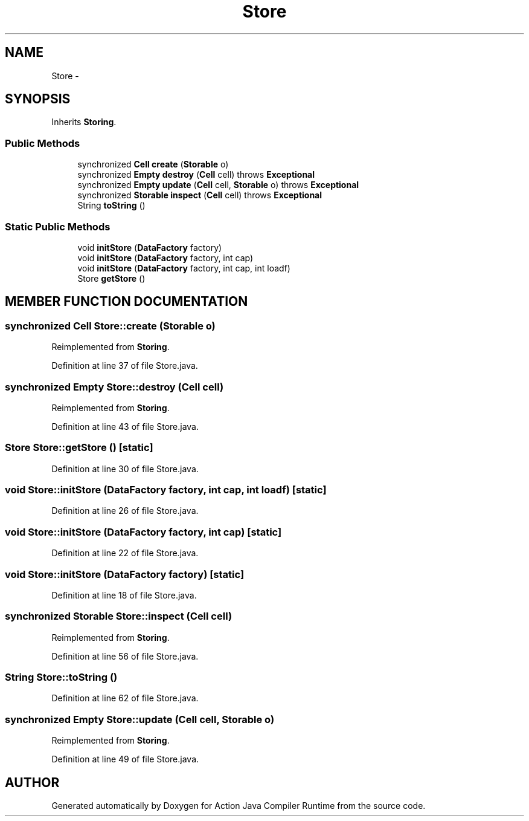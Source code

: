 .TH "Store" 3 "13 Sep 2002" "Action Java Compiler Runtime" \" -*- nroff -*-
.ad l
.nh
.SH NAME
Store \- 
.SH SYNOPSIS
.br
.PP
Inherits \fBStoring\fP.
.PP
.SS "Public Methods"

.in +1c
.ti -1c
.RI "synchronized \fBCell\fP \fBcreate\fP (\fBStorable\fP o)"
.br
.ti -1c
.RI "synchronized \fBEmpty\fP \fBdestroy\fP (\fBCell\fP cell) throws \fBExceptional\fP"
.br
.ti -1c
.RI "synchronized \fBEmpty\fP \fBupdate\fP (\fBCell\fP cell, \fBStorable\fP o) throws \fBExceptional\fP"
.br
.ti -1c
.RI "synchronized \fBStorable\fP \fBinspect\fP (\fBCell\fP cell) throws \fBExceptional\fP"
.br
.ti -1c
.RI "String \fBtoString\fP ()"
.br
.in -1c
.SS "Static Public Methods"

.in +1c
.ti -1c
.RI "void \fBinitStore\fP (\fBDataFactory\fP factory)"
.br
.ti -1c
.RI "void \fBinitStore\fP (\fBDataFactory\fP factory, int cap)"
.br
.ti -1c
.RI "void \fBinitStore\fP (\fBDataFactory\fP factory, int cap, int loadf)"
.br
.ti -1c
.RI "Store \fBgetStore\fP ()"
.br
.in -1c
.SH "MEMBER FUNCTION DOCUMENTATION"
.PP 
.SS "synchronized \fBCell\fP Store::create (\fBStorable\fP o)"
.PP
Reimplemented from \fBStoring\fP.
.PP
Definition at line 37 of file Store.java.
.SS "synchronized \fBEmpty\fP Store::destroy (\fBCell\fP cell)"
.PP
Reimplemented from \fBStoring\fP.
.PP
Definition at line 43 of file Store.java.
.SS "Store Store::getStore ()\fC [static]\fP"
.PP
Definition at line 30 of file Store.java.
.SS "void Store::initStore (\fBDataFactory\fP factory, int cap, int loadf)\fC [static]\fP"
.PP
Definition at line 26 of file Store.java.
.SS "void Store::initStore (\fBDataFactory\fP factory, int cap)\fC [static]\fP"
.PP
Definition at line 22 of file Store.java.
.SS "void Store::initStore (\fBDataFactory\fP factory)\fC [static]\fP"
.PP
Definition at line 18 of file Store.java.
.SS "synchronized \fBStorable\fP Store::inspect (\fBCell\fP cell)"
.PP
Reimplemented from \fBStoring\fP.
.PP
Definition at line 56 of file Store.java.
.SS "String Store::toString ()"
.PP
Definition at line 62 of file Store.java.
.SS "synchronized \fBEmpty\fP Store::update (\fBCell\fP cell, \fBStorable\fP o)"
.PP
Reimplemented from \fBStoring\fP.
.PP
Definition at line 49 of file Store.java.

.SH "AUTHOR"
.PP 
Generated automatically by Doxygen for Action Java Compiler Runtime from the source code.
